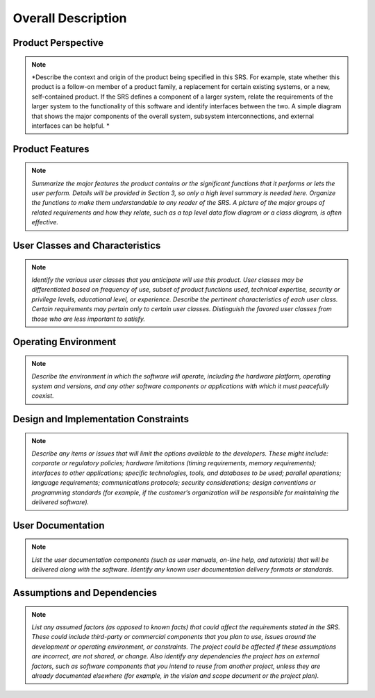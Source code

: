 Overall Description
===================

Product Perspective
^^^^^^^^^^^^^^^^^^^

.. note::

  *Describe the context and origin of the product being specified in this SRS. 
  For example, state whether this product is a follow-on member of a product family, a replacement for certain existing systems, or a new, 
  self-contained product. If the SRS defines a component of a larger system, 
  relate the requirements of the larger system to the functionality of this software and identify interfaces between the two. 
  A simple diagram that shows the major components of the overall system, subsystem interconnections, and external interfaces can be helpful.
  *


Product Features
^^^^^^^^^^^^^^^^

.. note::
  *Summarize the major features the product contains or the significant functions that it performs or lets the user perform. Details will be provided in Section 3, so only a high level summary  is needed here. Organize the functions to make them understandable to any reader of the SRS. A picture of the major groups of related requirements and how they relate, such as a top level data flow diagram or a class diagram, is often effective.*

User Classes and Characteristics
^^^^^^^^^^^^^^^^^^^^^^^^^^^^^^^^

.. note::
  *Identify the various user classes that you anticipate will use this product. User classes may be differentiated based on frequency of use, subset of product functions used, technical expertise, security or privilege levels, educational level, or experience. Describe the pertinent characteristics of each user class. Certain requirements may pertain only to certain user classes. Distinguish the favored user classes from those who are less important to satisfy.*


Operating Environment
^^^^^^^^^^^^^^^^^^^^^^^^^^^^^^^^^^^^

.. note::
  *Describe the environment in which the software will operate, including the hardware platform, operating system and versions, and any other software components or applications with which it must peacefully coexist.*

Design and Implementation Constraints
^^^^^^^^^^^^^^^^^^^^^^^^^^^^^^^^^^^^^
.. note::
  *Describe any items or issues that will limit the options available to the developers. These might include: corporate or regulatory policies; hardware limitations (timing requirements, memory requirements); interfaces to other applications; specific technologies, tools, and databases to be used; parallel operations; language requirements; communications protocols; security considerations; design conventions or programming standards (for example, if the customer’s organization will be responsible for maintaining the delivered software).*

User Documentation
^^^^^^^^^^^^^^^^^^

.. note::
  *List the user documentation components (such as user manuals, on-line help, and tutorials) that will be delivered along with the software. Identify any known user documentation delivery formats or standards.*

Assumptions and Dependencies
^^^^^^^^^^^^^^^^^^^^^^^^^^^^

.. note::
  *List any assumed factors (as opposed to known facts) that could affect the requirements stated in the SRS. These could include third-party or commercial components that you plan to use, issues around the development or operating environment, or constraints. The project could be affected if these assumptions are incorrect, are not shared, or change. Also identify any dependencies the project has on external factors, such as software components that you intend to reuse from another project, unless they are already documented elsewhere (for example, in the vision and scope document or the project plan).*